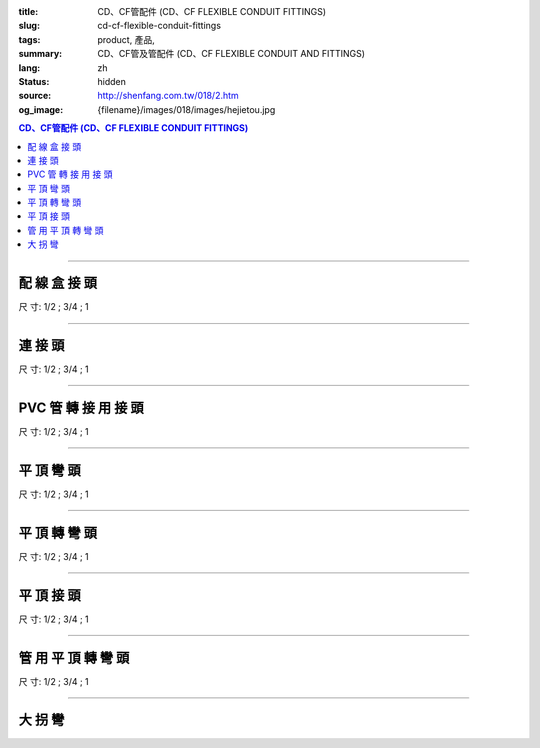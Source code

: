 :title: CD、CF管配件 (CD、CF FLEXIBLE CONDUIT FITTINGS)
:slug: cd-cf-flexible-conduit-fittings
:tags: product, 產品, 
:summary: CD、CF管及管配件 (CD、CF FLEXIBLE CONDUIT AND FITTINGS)
:lang: zh
:status: hidden
:source: http://shenfang.com.tw/018/2.htm
:og_image: {filename}/images/018/images/hejietou.jpg


.. contents:: CD、CF管配件 (CD、CF FLEXIBLE CONDUIT FITTINGS)

----

配 線 盒 接 頭
++++++++++++++

.. image:: {filename}/images/018/images/hejietou.jpg
   :name: http://shenfang.com.tw/018/IMAGES/盒接頭.jpg
   :alt: product
   :class: img-fluid

尺  寸: 1/2    ;     3/4    ;     1

----

連 接 頭
++++++++

.. image:: {filename}/images/018/images/guanyonglianjietou.jpg
   :name: http://shenfang.com.tw/018/IMAGES/管用連接頭.jpg
   :alt: product
   :class: img-fluid

尺  寸: 1/2    ;     3/4    ;     1

----

PVC 管 轉 接 用 接 頭
+++++++++++++++++++++

.. image:: {filename}/images/018/images/guanzhuanjietou.jpg
   :name: http://shenfang.com.tw/018/IMAGES/管轉接頭.jpg
   :alt: product
   :class: img-fluid

尺  寸: 1/2    ;     3/4    ;     1

----

平 頂 彎 頭
+++++++++++

.. image:: {filename}/images/018/images/guanyongpingdingwantou.jpg
   :name: http://shenfang.com.tw/018/IMAGES/管用平頂彎頭.JPG
   :alt: product
   :class: img-fluid

尺  寸: 1/2    ;     3/4    ;     1

----

平 頂 轉 彎 頭
++++++++++++++

.. image:: {filename}/images/018/images/guanyongpingdingzhuanwantou.jpg
   :name: http://shenfang.com.tw/018/IMAGES/管用平頂轉彎頭.jpg
   :alt: product
   :class: img-fluid

尺  寸: 1/2    ;     3/4    ;     1

----

平 頂 接 頭
+++++++++++

.. image:: {filename}/images/018/images/guanyongpingdingzhuanjietou-1.jpg
   :name: http://shenfang.com.tw/018/IMAGES/管用平頂轉接頭-1.JPG
   :alt: product
   :class: img-fluid

尺  寸: 1/2    ;     3/4    ;     1

----

管 用 平 頂 轉 彎 頭
++++++++++++++++++++

.. image:: {filename}/images/018/images/guanyongpingdingzhuanjietou-1.jpg
   :name: https://shenfang.com.tw/018/IMAGES/管用平頂轉接頭-1.JPG
   :alt: product
   :class: img-fluid

尺  寸: 1/2    ;     3/4    ;     1

----

大 拐 彎
++++++++

.. image:: {filename}/images/018/images/daguaiwan.jpg
   :name: http://shenfang.com.tw/018/IMAGES/大拐彎.jpg
   :alt: product
   :class: img-fluid

.. raw:: html

  <table style="border-collapse: collapse;" border="1" cellspacing="0" cellpadding="0">
  	<tbody>
  		<tr>
  			<td align="center" width="12%" height="25"><strong>1/2*73CM</strong></td>
  			<td align="center" width="12%" height="25"><strong>1/2*80CM</strong></td>
  			<td align="center" width="13%" height="25"><strong>3/4*73CM</strong></td>
  			<td align="center" width="13%" height="25"><strong>3/4*80CM</strong></td>
  		</tr>
  	</tbody>
  </table>
